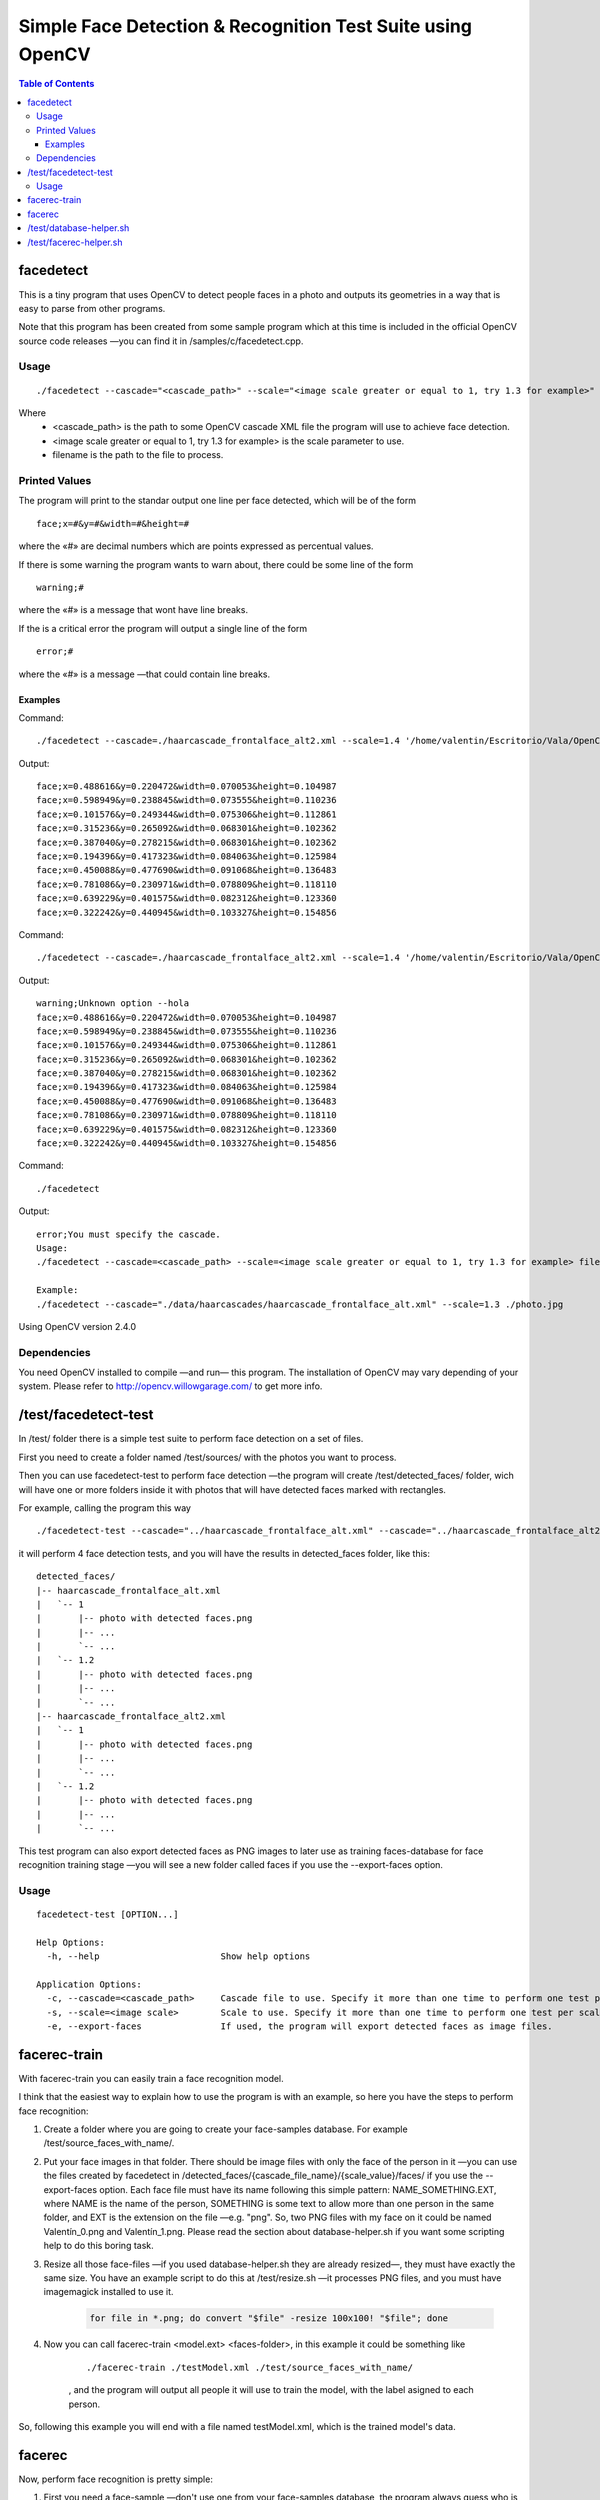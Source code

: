 Simple Face Detection & Recognition Test Suite using OpenCV
===========================================================

.. contents:: Table of Contents

----------
facedetect
----------

This is a tiny program that uses OpenCV to detect people faces in a photo and outputs its
geometries in a way that is easy to parse from other programs.

Note that this program has been created from some sample program which at this time is included in the official OpenCV source code releases —you can find it in /samples/c/facedetect.cpp.

Usage
-----

.. parsed-literal::
	
	./facedetect --cascade="<cascade_path>" --scale="<image scale greater or equal to 1, try 1.3 for example>" filename

Where
	- <cascade_path> is the path to some OpenCV cascade XML file the program will use to achieve face detection.
	- <image scale greater or equal to 1, try 1.3 for example> is the scale parameter to use.
	- filename is the path to the file to process.
	
Printed Values
--------------

The program will print to the standar output one line per face detected, which will be of the form

.. parsed-literal::

	face;x=#&y=#&width=#&height=#

where the «#» are decimal numbers which are points expressed as percentual values.

If there is some warning the program wants to warn about, there could be some line of the form

.. parsed-literal::

	warning;#

where the «#» is a message that wont have line breaks.

If the is a critical error the program will output a single line of the form

.. parsed-literal::

	error;#

where the «#» is a message —that could contain line breaks.

Examples
~~~~~~~~

Command:

.. parsed-literal::

	./facedetect --cascade=./haarcascade_frontalface_alt2.xml --scale=1.4 '/home/valentin/Escritorio/Vala/OpenCV/faceTest.jpg'

Output:

.. parsed-literal::

	face;x=0.488616&y=0.220472&width=0.070053&height=0.104987
	face;x=0.598949&y=0.238845&width=0.073555&height=0.110236
	face;x=0.101576&y=0.249344&width=0.075306&height=0.112861
	face;x=0.315236&y=0.265092&width=0.068301&height=0.102362
	face;x=0.387040&y=0.278215&width=0.068301&height=0.102362
	face;x=0.194396&y=0.417323&width=0.084063&height=0.125984
	face;x=0.450088&y=0.477690&width=0.091068&height=0.136483
	face;x=0.781086&y=0.230971&width=0.078809&height=0.118110
	face;x=0.639229&y=0.401575&width=0.082312&height=0.123360
	face;x=0.322242&y=0.440945&width=0.103327&height=0.154856

Command:

.. parsed-literal::

	./facedetect --cascade=./haarcascade_frontalface_alt2.xml --scale=1.4 '/home/valentin/Escritorio/Vala/OpenCV/faceTest.jpg' --hola

Output:

.. parsed-literal::

	warning;Unknown option --hola
	face;x=0.488616&y=0.220472&width=0.070053&height=0.104987
	face;x=0.598949&y=0.238845&width=0.073555&height=0.110236
	face;x=0.101576&y=0.249344&width=0.075306&height=0.112861
	face;x=0.315236&y=0.265092&width=0.068301&height=0.102362
	face;x=0.387040&y=0.278215&width=0.068301&height=0.102362
	face;x=0.194396&y=0.417323&width=0.084063&height=0.125984
	face;x=0.450088&y=0.477690&width=0.091068&height=0.136483
	face;x=0.781086&y=0.230971&width=0.078809&height=0.118110
	face;x=0.639229&y=0.401575&width=0.082312&height=0.123360
	face;x=0.322242&y=0.440945&width=0.103327&height=0.154856

Command:

.. parsed-literal::
	
	./facedetect

Output:

.. parsed-literal::

	error;You must specify the cascade.
	Usage:
	./facedetect --cascade=<cascade_path> --scale=<image scale greater or equal to 1, try 1.3 for example> filename

	Example:
	./facedetect --cascade="./data/haarcascades/haarcascade_frontalface_alt.xml" --scale=1.3 ./photo.jpg

Using OpenCV version 2.4.0

Dependencies
------------

You need OpenCV installed to compile —and run— this program. The installation of OpenCV may vary depending of your system. Please refer to http://opencv.willowgarage.com/ to get more info.

---------------------
/test/facedetect-test
---------------------

In /test/ folder there is a simple test suite to perform face detection on a set of files.

First you need to create a folder named /test/sources/ with the photos you want to process.

Then you can use facedetect-test to perform face detection —the program will create /test/detected_faces/ folder, wich will have one or more folders inside it with photos that will have detected faces marked with rectangles.

For example, calling the program this way

.. parsed-literal::
	
	./facedetect-test --cascade="../haarcascade_frontalface_alt.xml" --cascade="../haarcascade_frontalface_alt2.xml" --scale=1 --scale=1.2

it will perform 4 face detection tests, and you will have the results in detected_faces folder, like this:

.. parsed-literal::
	
	detected_faces/
	\|-- haarcascade_frontalface_alt.xml
	\|   \`-- 1
	\|       \|-- photo with detected faces.png
	\|       \|-- ...
	\|       \`-- ...
	\|   \`-- 1.2
	\|       \|-- photo with detected faces.png
	\|       \|-- ...
	\|       \`-- ...
	\|-- haarcascade_frontalface_alt2.xml
	\|   \`-- 1
	\|       \|-- photo with detected faces.png
	\|       \|-- ...
	\|       \`-- ...
	\|   \`-- 1.2
	\|       \|-- photo with detected faces.png
	\|       \|-- ...
	\|       \`-- ...

This test program can also export detected faces as PNG images to later use as training faces-database for face recognition training stage —you will see a new folder called faces if you use the --export-faces option.

Usage
-----

.. parsed-literal::

	facedetect-test [OPTION...] 

	Help Options:
	  -h, --help                       Show help options

	Application Options:
	  -c, --cascade=<cascade_path>     Cascade file to use. Specify it more than one time to perform one test per cascade file.
	  -s, --scale=<image scale>        Scale to use. Specify it more than one time to perform one test per scale per cascade file.
	  -e, --export-faces               If used, the program will export detected faces as image files.

-------------
facerec-train
-------------

With facerec-train you can easily train a face recognition model.

I think that the easiest way to explain how to use the program is with an example, so here you have the steps to perform face recognition:

#) Create a folder where you are going to create your face-samples database. For example /test/source_faces_with_name/.

#) Put your face images in that folder. There should be image files with only the face of the person in it —you can use the files created by facedetect in /detected_faces/{cascade_file_name}/{scale_value}/faces/ if you use the --export-faces option. Each face file must have its name following this simple pattern: NAME_SOMETHING.EXT, where NAME is the name of the person, SOMETHING is some text to allow more than one person in the same folder, and EXT is the extension on the file —e.g. "png". So, two PNG files with my face on it could be named Valentín_0.png and Valentín_1.png. Please read the section about database-helper.sh if you want some scripting help to do this boring task.

#) Resize all those face-files —if you used database-helper.sh they are already resized—, they must have exactly the same size. You have an example script to do this at /test/resize.sh —it processes PNG files, and you must have imagemagick installed to use it.

	.. code:: bash
		
		for file in *.png; do convert "$file" -resize 100x100! "$file"; done

#) Now you can call facerec-train <model.ext> <faces-folder>, in this example it could be something like
	
	.. parsed-literal::
		
		./facerec-train ./testModel.xml ./test/source_faces_with_name/
		
	, and the program will output all people it will use to train the model, with the label asigned to each 
	person.
	
So, following this example you will end with a file named testModel.xml, which is the trained model's data.

-------
facerec
-------

Now, perform face recognition is pretty simple:

#) First you need a face-sample —don't use one from your face-samples database, the program always guess who is the person in it. The image must have the same size of the face-sample images.

#) Call facerec <model.ext> <face.ext>, in this example it could be something like
	
	.. parsed-literal::
		
		./facerec ./testModel.xml /home/valentin/Escritorio/some_face.png

	, and the program will simply output the label of the person it thinks that face belongs to.

Since testing face recognition accuracy using this program would be really boring, you
have a helper script that is documented in the facerec-helper.sh section.

I've found that there are good results with people having more than 40 face-samples in the training step.

------------------------
/test/database-helper.sh
------------------------

Please note that to use this script you need to have gpicview, zenity and imagemagick installed.

The process of naming all the face-photos following the NAME_SOMETHING.EXT pattern could be really hard, so I've wrote this simple script to help in such process. The program only accepts one argument: The folder where there are the files to rename. For example, if you are in /test/ folder and have you images in /test/source_faces_with_name/, you can call the program this way

.. parsed-literal::
	
	./database-helper.sh ./source_faces_with_name/

, and it will show you each face-photo and a dialog to put the name of the person. The script will rename and resize it.

-----------------------
/test/facerec-helper.sh
-----------------------

Please note that to use this script you need to have gpicview and zenity installed.

The aim of this program is to help in the process of perform face recognition on a set of face-photos to see how accurate facerec is with a given model. It takes 3 arguments: The folder with the photos, the facerec binary and the model.

First of all, you need a set of face-photos —you can use, por example, the files created by facedetect in /detected_faces/{cascade_file_name}/{scale_value}/faces/ if you use the --export-faces option. Don't use face-photos that were included in the trained model, the program would always guess who are the people on them. These photos must have the same dimensions as those used to train the model —you can use /test/resize.sh to resize them.

Then, you could call facerec-helper.sh, for example this way:

.. parsed-literal::
	
	./facerec-helper.sh ./detected_faces/haarcascade_frontalface_alt.xml/1/faces/ ../facerec ../testModel.xml
	
, and it will show you each photo and a dialog with the predicted label. You should compare it with the people and labels list that facerec-train outputs just before training the model and press the dialog buttons accordingly. At the end of the process the script will output the accuracy, simply based on your answers about each photo.